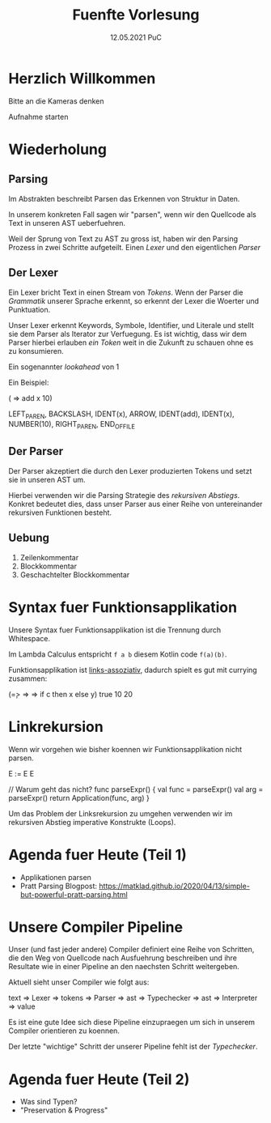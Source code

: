 #+TITLE: Fuenfte Vorlesung
#+DATE: 12.05.2021 PuC
* Herzlich Willkommen

Bitte an die Kameras denken

Aufnahme starten

* Wiederholung
** Parsing

Im Abstrakten beschreibt Parsen das Erkennen von Struktur in Daten.

In unserem konkreten Fall sagen wir "parsen", wenn wir den Quellcode als
Text in unseren AST ueberfuehren.

Weil der Sprung von Text zu AST zu gross ist, haben wir den Parsing Prozess
in zwei Schritte aufgeteilt. Einen /Lexer/ und den eigentlichen /Parser/

** Der Lexer

Ein Lexer bricht Text in einen Stream von /Tokens/. Wenn der Parser die
/Grammatik/ unserer Sprache erkennt, so erkennt der Lexer die Woerter und
Punktuation.

Unser Lexer erkennt Keywords, Symbole, Identifier, und Literale und stellt sie
dem Parser als Iterator zur Verfuegung. Es ist wichtig, dass wir dem Parser
hierbei erlauben /ein Token/ weit in die Zukunft zu schauen ohne es zu konsumieren.

Ein sogenannter /lookahead/ von 1

Ein Beispiel:

(\x => add x 10)

LEFT_PAREN, BACKSLASH, IDENT(x), ARROW, IDENT(add),
IDENT(x), NUMBER(10), RIGHT_PAREN, END_OF_FILE

** Der Parser

Der Parser akzeptiert die durch den Lexer produzierten Tokens und setzt sie in unseren
AST um.

Hierbei verwenden wir die Parsing Strategie des /rekursiven Abstiegs/. Konkret bedeutet
dies, dass unser Parser aus einer Reihe von untereinander rekursiven Funktionen besteht.

** Uebung

1. Zeilenkommentar
2. Blockkommentar
3. Geschachtelter Blockkommentar

* Syntax fuer Funktionsapplikation

Unsere Syntax fuer Funktionsapplikation ist die Trennung durch Whitespace.

Im Lambda Calculus entspricht =f a b= diesem Kotlin code =f(a)(b)=.

Funktionsapplikation ist _links-assoziativ_, dadurch spielt es gut mit currying zusammen:

(\c => \x => \y => if c then x else y) true 10 20

* Linkrekursion

Wenn wir vorgehen wie bisher koennen wir Funktionsapplikation nicht parsen.

E := E E

// Warum geht das nicht?
func parseExpr() {
  val func = parseExpr()
  val arg = parseExpr()
  return Application(func, arg)
}

Um das Problem der Linksrekursion zu umgehen verwenden wir im
rekursiven Abstieg imperative Konstrukte (Loops).

* Agenda fuer Heute (Teil 1)

- Applikationen parsen
- Pratt Parsing
  Blogpost: https://matklad.github.io/2020/04/13/simple-but-powerful-pratt-parsing.html
* Unsere Compiler Pipeline

Unser (und fast jeder andere) Compiler definiert eine Reihe von Schritten,
die den Weg von Quellcode nach Ausfuehrung beschreiben und ihre Resultate wie
in einer Pipeline an den naechsten Schritt weitergeben.

Aktuell sieht unser Compiler wie folgt aus:

text => Lexer => tokens => Parser => ast => Typechecker => ast => Interpreter => value

Es ist eine gute Idee sich diese Pipeline einzupraegen um sich in unserem
Compiler orientieren zu koennen.

Der letzte "wichtige" Schritt der unserer Pipeline fehlt ist der /Typechecker/.

* Agenda fuer Heute (Teil 2)
- Was sind Typen?
- "Preservation & Progress"

